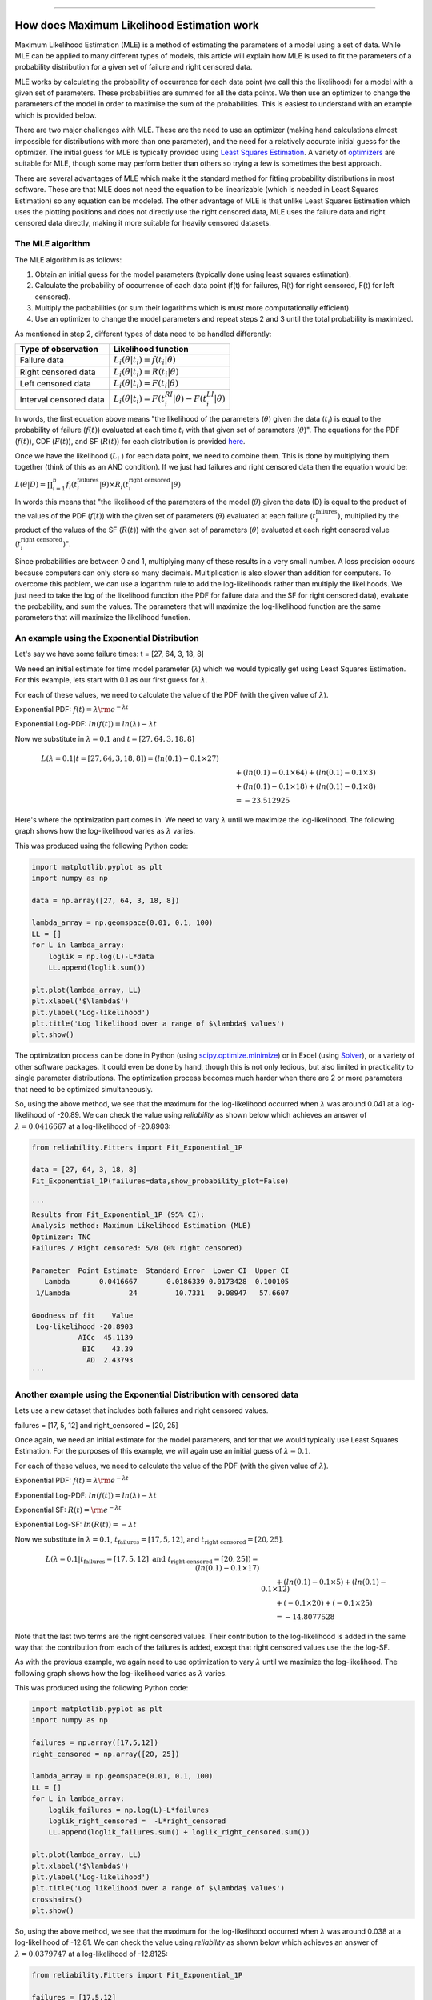 .. image:: images/logo.png

-------------------------------------

How does Maximum Likelihood Estimation work
'''''''''''''''''''''''''''''''''''''''''''

Maximum Likelihood Estimation (MLE) is a method of estimating the parameters of a model using a set of data.
While MLE can be applied to many different types of models, this article will explain how MLE is used to fit the parameters of a probability distribution for a given set of failure and right censored data.

MLE works by calculating the probability of occurrence for each data point (we call this the likelihood) for a model with a given set of parameters.
These probabilities are summed for all the data points.
We then use an optimizer to change the parameters of the model in order to maximise the sum of the probabilities.
This is easiest to understand with an example which is provided below.

There are two major challenges with MLE. These are the need to use an optimizer (making hand calculations almost impossible for distributions with more than one parameter), and the need for a relatively accurate initial guess for the optimizer.
The initial guess for MLE is typically provided using `Least Squares Estimation <https://reliability.readthedocs.io/en/latest/How%20does%20Least%20Squares%20Estimation%20work.html>`_.
A variety of `optimizers <https://reliability.readthedocs.io/en/latest/Optimizers.html>`_ are suitable for MLE, though some may perform better than others so trying a few is sometimes the best approach.

There are several advantages of MLE which make it the standard method for fitting probability distributions in most software.
These are that MLE does not need the equation to be linearizable (which is needed in Least Squares Estimation) so any equation can be modeled.
The other advantage of MLE is that unlike Least Squares Estimation which uses the plotting positions and does not directly use the right censored data, MLE uses the failure data and right censored data directly, making it more suitable for heavily censored datasets.

The MLE algorithm
"""""""""""""""""

The MLE algorithm is as follows:

1. Obtain an initial guess for the model parameters (typically done using least squares estimation).
2. Calculate the probability of occurrence of each data point (f(t) for failures, R(t) for right censored, F(t) for left censored).
3. Multiply the probabilities (or sum their logarithms which is must more computationally efficient)
4. Use an optimizer to change the model parameters and repeat steps 2 and 3 until the total probability is maximized.

As mentioned in step 2, different types of data need to be handled differently:

+------------------------+-----------------------------------------------------------------+
| Type of observation    | Likelihood function                                             |
+========================+=================================================================+
| Failure data           | :math:`L_i(\theta|t_i)=f(t_i|\theta)`                           |
+------------------------+-----------------------------------------------------------------+
| Right censored data    | :math:`L_i(\theta|t_i)=R(t_i|\theta)`                           |
+------------------------+-----------------------------------------------------------------+
| Left censored data     | :math:`L_i(\theta|t_i)=F(t_i|\theta)`                           |
+------------------------+-----------------------------------------------------------------+
| Interval censored data | :math:`L_i(\theta|t_i)=F(t_i^{RI}|\theta) - F(t_i^{LI}|\theta)` |
+------------------------+-----------------------------------------------------------------+

In words, the first equation above means "the likelihood of the parameters (:math:`\theta`) given the data (:math:`t_i`) is equal to the probability of failure (:math:`f(t)`) evaluated at each time :math:`t_i` with that given set of parameters (:math:`\theta`)".
The equations for the PDF (:math:`f(t)`), CDF (:math:`F(t)`), and SF (:math:`R(t)`) for each distribution is provided `here <https://reliability.readthedocs.io/en/latest/Equations%20of%20supported%20distributions.html>`_. 

Once we have the likelihood (:math:`L_i` ) for each data point, we need to combine them. This is done by multiplying them together (think of this as an AND condition).
If we just had failures and right censored data then the equation would be:

:math:`L(\theta|D) = \prod_{i=1}^{n} f_i(t_i^{\textrm{failures}}|\theta) \times R_i(t_i^{\textrm{right censored}}|\theta)`

In words this means that "the likelihood of the parameters of the model (:math:`\theta`) given the data (D) is equal to the product of the values of the PDF (:math:`f(t)`) with the given set of parameters (:math:`\theta`) evaluated at each failure (:math:`t_i^{\textrm{failures}}`), multiplied by the product of the values of the SF (:math:`R(t)`) with the given set of parameters (:math:`\theta`) evaluated at each right censored value (:math:`t_i^{\textrm{right censored}}`)".

Since probabilities are between 0 and 1, multiplying many of these results in a very small number.
A loss precision occurs because computers can only store so many decimals. Multiplication is also slower than addition for computers.
To overcome this problem, we can use a logarithm rule to add the log-likelihoods rather than multiply the likelihoods.
We just need to take the log of the likelihood function (the PDF for failure data and the SF for right censored data), evaluate the probability, and sum the values.
The parameters that will maximize the log-likelihood function are the same parameters that will maximize the likelihood function.

An example using the Exponential Distribution
"""""""""""""""""""""""""""""""""""""""""""""

Let's say we have some failure times: t = [27, 64, 3, 18, 8]

We need an initial estimate for time model parameter (:math:`\lambda`) which we would typically get using Least Squares Estimation. For this example, lets start with 0.1 as our first guess for :math:`\lambda`.

For each of these values, we need to calculate the value of the PDF (with the given value of :math:`\lambda`).

Exponential PDF:     :math:`f(t) = \lambda {\rm e}^{-\lambda t}`

Exponential Log-PDF: :math:`ln(f(t)) = ln(\lambda)-\lambda t`

Now we substitute in :math:`\lambda=0.1` and :math:`t = [27, 64, 3, 18, 8]`

.. math::

    \begin{align}
    L(\lambda=0.1|t=[27, 64, 3, 18, 8]) = (ln(0.1)-0.1 \times 27)\\
    &\qquad + (ln(0.1)-0.1 \times 64) + (ln(0.1)-0.1 \times 3)\\
    &\qquad + (ln(0.1)-0.1 \times 18) + (ln(0.1)-0.1 \times 8)\\
    &\qquad = -23.512925
    \end{align}

Here's where the optimization part comes in. We need to vary :math:`\lambda` until we maximize the log-likelihood.
The following graph shows how the log-likelihood varies as :math:`\lambda` varies.

.. image:: images/LL_range.png

This was produced using the following Python code:

.. code:: python

    import matplotlib.pyplot as plt
    import numpy as np
    
    data = np.array([27, 64, 3, 18, 8])
    
    lambda_array = np.geomspace(0.01, 0.1, 100)
    LL = []
    for L in lambda_array:
        loglik = np.log(L)-L*data
        LL.append(loglik.sum())
    
    plt.plot(lambda_array, LL)
    plt.xlabel('$\lambda$')
    plt.ylabel('Log-likelihood')
    plt.title('Log likelihood over a range of $\lambda$ values')
    plt.show()

The optimization process can be done in Python (using `scipy.optimize.minimize <https://docs.scipy.org/doc/scipy/reference/generated/scipy.optimize.minimize.html>`_) or in Excel (using `Solver <https://www.wikihow.com/Use-Solver-in-Microsoft-Excel>`_), or a variety of other software packages.
It could even be done by hand, though this is not only tedious, but also limited in practicality to single parameter distributions. 
The optimization process becomes much harder when there are 2 or more parameters that need to be optimized simultaneously.

So, using the above method, we see that the maximum for the log-likelihood occurred when :math:`\lambda` was around 0.041 at a log-likelihood of -20.89.
We can check the value using `reliability` as shown below which achieves an answer of :math:`\lambda = 0.0416667` at a log-likelihood of -20.8903:

.. code:: python

    from reliability.Fitters import Fit_Exponential_1P

    data = [27, 64, 3, 18, 8]
    Fit_Exponential_1P(failures=data,show_probability_plot=False)

    '''
    Results from Fit_Exponential_1P (95% CI):
    Analysis method: Maximum Likelihood Estimation (MLE)
    Optimizer: TNC
    Failures / Right censored: 5/0 (0% right censored) 
    
    Parameter  Point Estimate  Standard Error  Lower CI  Upper CI
       Lambda       0.0416667       0.0186339 0.0173428  0.100105
     1/Lambda              24         10.7331   9.98947   57.6607 
    
    Goodness of fit    Value
     Log-likelihood -20.8903
               AICc  45.1139
                BIC    43.39
                 AD  2.43793 
    '''

Another example using the Exponential Distribution with censored data
"""""""""""""""""""""""""""""""""""""""""""""""""""""""""""""""""""""

Lets use a new dataset that includes both failures and right censored values.

failures = [17, 5, 12] and right_censored = [20, 25]

Once again, we need an initial estimate for the model parameters, and for that we would typically use Least Squares Estimation.
For the purposes of this example, we will again use an initial guess of :math:`\lambda = 0.1`.

For each of these values, we need to calculate the value of the PDF (with the given value of :math:`\lambda`).

Exponential PDF:     :math:`f(t) = \lambda {\rm e}^{-\lambda t}`

Exponential Log-PDF: :math:`ln(f(t)) = ln(\lambda)-\lambda t`

Exponential SF:     :math:`R(t) = {\rm e}^{-\lambda t}`

Exponential Log-SF: :math:`ln(R(t)) = -\lambda t`

Now we substitute in :math:`\lambda=0.1`, :math:`t_{\textrm{failures}} = [17, 5, 12]`, and :math:`t_{\textrm{right censored}} = [20, 25]`.

.. math::

    \begin{align}
    L(\lambda=0.1|t_{\textrm{failures}}=[17,5,12] {\textrm{ and }}t_{\textrm{right censored}}=[20, 25]) = (ln(0.1)-0.1 \times 17)\\
    &\qquad + (ln(0.1)-0.1 \times 5) + (ln(0.1)-0.1 \times 12)\\
    &\qquad + (-0.1 \times 20) + (-0.1 \times 25)\\
    &\qquad = -14.8077528
    \end{align}

Note that the last two terms are the right censored values. Their contribution to the log-likelihood is added in the same way that the contribution from each of the failures is added, except that right censored values use the the log-SF.

As with the previous example, we again need to use optimization to vary :math:`\lambda` until we maximize the log-likelihood.
The following graph shows how the log-likelihood varies as :math:`\lambda` varies.

.. image:: images/LL_range2.png

This was produced using the following Python code:

.. code:: python

    import matplotlib.pyplot as plt
    import numpy as np
    
    failures = np.array([17,5,12])
    right_censored = np.array([20, 25])
    
    lambda_array = np.geomspace(0.01, 0.1, 100)
    LL = []
    for L in lambda_array:
        loglik_failures = np.log(L)-L*failures
        loglik_right_censored =  -L*right_censored
        LL.append(loglik_failures.sum() + loglik_right_censored.sum())
    
    plt.plot(lambda_array, LL)
    plt.xlabel('$\lambda$')
    plt.ylabel('Log-likelihood')
    plt.title('Log likelihood over a range of $\lambda$ values')
    crosshairs()
    plt.show()

So, using the above method, we see that the maximum for the log-likelihood occurred when :math:`\lambda` was around 0.038 at a log-likelihood of -12.81.
We can check the value using `reliability` as shown below which achieves an answer of :math:`\lambda = 0.0379747` at a log-likelihood of -12.8125:

.. code:: python

    from reliability.Fitters import Fit_Exponential_1P

    failures = [17,5,12]
    right_censored = [20, 25]
    Fit_Exponential_1P(failures=failures, right_censored=right_censored, show_probability_plot=False)

    '''
    Results from Fit_Exponential_1P (95% CI):
    Analysis method: Maximum Likelihood Estimation (MLE)
    Optimizer: TNC
    Failures / Right censored: 3/2 (40% right censored) 
    
    Parameter  Point Estimate  Standard Error  Lower CI  Upper CI
       Lambda       0.0379747       0.0219247 0.0122476  0.117743
     1/Lambda         26.3333         15.2036   8.49306   81.6483 
    
    Goodness of fit    Value
     Log-likelihood -12.8125
               AICc  28.9583
                BIC  27.2345
                 AD  19.3533 
    '''

An example using the Weibull Distribution
"""""""""""""""""""""""""""""""""""""""""

This is just a test of equation text wrapping:

.. math::

    \begin{align}
      m_{12}(\{Red,Blue\})&=K'*[m_1 (\{Red,Blue\})*m_2(\{Red,Blue\})\\
                          &\qquad +m_1(\{Red,Blue\})*m_2(\{Red,Blue,Green\})\\
                          &\qquad +m_2(\{Red,Blue\})*m_1(\{Red,Blue,Green\})]
    \end{align}


The rest of this will be writted soon.
